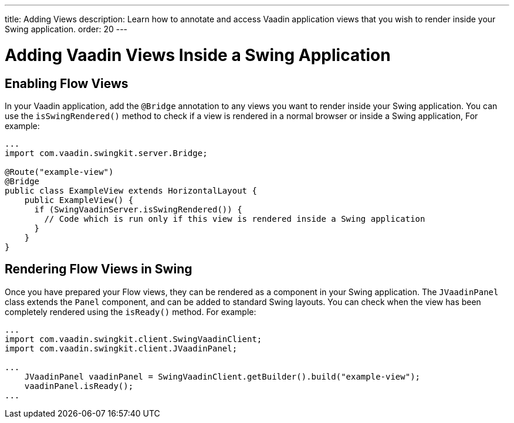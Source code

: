---
title: Adding Views
description: Learn how to annotate and access Vaadin application views that you wish to render inside your Swing application.
order: 20
---

= Adding Vaadin Views Inside a Swing Application

== Enabling Flow Views

In your Vaadin application, add the [annotationname]`@Bridge` annotation to any views you want to render inside your Swing application.
You can use the [methodname]`isSwingRendered()` method to check if a view is rendered in a normal browser or inside a Swing application,
For example:

[source,java]
----
...
import com.vaadin.swingkit.server.Bridge;

@Route("example-view")
@Bridge
public class ExampleView extends HorizontalLayout {
    public ExampleView() {
      if (SwingVaadinServer.isSwingRendered()) {
        // Code which is run only if this view is rendered inside a Swing application
      }
    }
}
----

// TODO the isSwingRendered example would need a proper use case to illustrate when that API is useful

== Rendering Flow Views in Swing

Once you have prepared your Flow views, they can be rendered as a component in your Swing application.
The [classname]`JVaadinPanel` class extends the [classname]`Panel` component, and can be added to standard Swing layouts.
You can check when the view has been completely rendered using the [methodname]`isReady()` method.
For example:

[source,java]
----
...
import com.vaadin.swingkit.client.SwingVaadinClient;
import com.vaadin.swingkit.client.JVaadinPanel;

...
    JVaadinPanel vaadinPanel = SwingVaadinClient.getBuilder().build("example-view");
    vaadinPanel.isReady();
...
----

// TODO the isReady example would need a proper use case to illustrate when that API is useful
